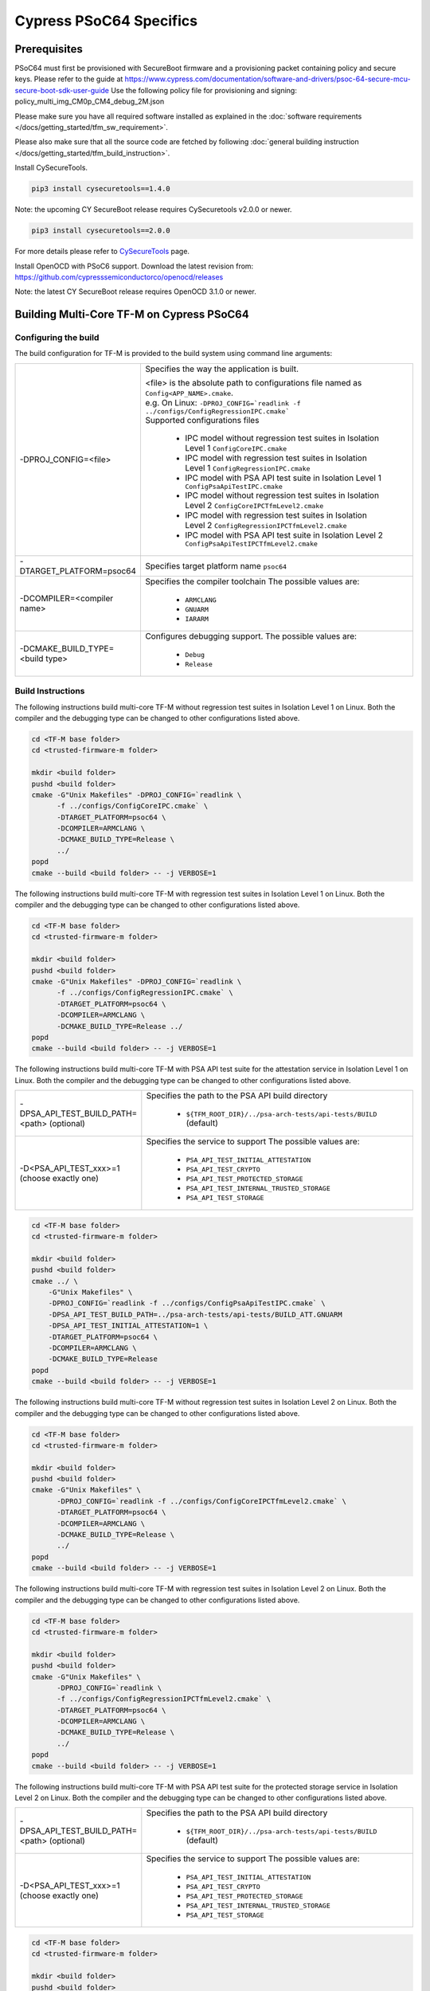 ########################
Cypress PSoC64 Specifics
########################

*************
Prerequisites
*************

PSoC64 must first be provisioned with SecureBoot firmware and a provisioning packet
containing policy and secure keys. Please refer to the guide at
https://www.cypress.com/documentation/software-and-drivers/psoc-64-secure-mcu-secure-boot-sdk-user-guide
Use the following policy file for provisioning and signing:
policy_multi_img_CM0p_CM4_debug_2M.json

Please make sure you have all required software installed as explained in the
:doc:`software requirements </docs/getting_started/tfm_sw_requirement>`.

Please also make sure that all the source code are fetched by following
:doc:`general building instruction </docs/getting_started/tfm_build_instruction>`.

Install CySecureTools.

.. code-block:: bash

    pip3 install cysecuretools==1.4.0


Note: the upcoming CY SecureBoot release requires CySecuretools v2.0.0 or newer.

.. code-block:: bash

    pip3 install cysecuretools==2.0.0

For more details please refer to
`CySecureTools <https://pypi.org/project/cysecuretools>`_ page.

Install OpenOCD with PSoC6 support. Download the latest revision from:
https://github.com/cypresssemiconductorco/openocd/releases

Note: the latest CY SecureBoot release requires OpenOCD 3.1.0 or newer.

******************************************
Building Multi-Core TF-M on Cypress PSoC64
******************************************

Configuring the build
=====================

The build configuration for TF-M is provided to the build system using command
line arguments:

.. list-table::
   :widths: 20 80

   * - -DPROJ_CONFIG=<file>
     - Specifies the way the application is built.

       | <file> is the absolute path to configurations file
         named as ``Config<APP_NAME>.cmake``.
       | e.g. On Linux:
         ``-DPROJ_CONFIG=`readlink -f ../configs/ConfigRegressionIPC.cmake```
       | Supported configurations files

           - IPC model without regression test suites in Isolation Level 1
             ``ConfigCoreIPC.cmake``
           - IPC model with regression test suites in Isolation Level 1
             ``ConfigRegressionIPC.cmake``
           - IPC model with PSA API test suite in Isolation Level 1
             ``ConfigPsaApiTestIPC.cmake``
           - IPC model without regression test suites in Isolation Level 2
             ``ConfigCoreIPCTfmLevel2.cmake``
           - IPC model with regression test suites in Isolation Level 2
             ``ConfigRegressionIPCTfmLevel2.cmake``
           - IPC model with PSA API test suite in Isolation Level 2
             ``ConfigPsaApiTestIPCTfmLevel2.cmake``

   * - -DTARGET_PLATFORM=psoc64
     - Specifies target platform name ``psoc64``

   * - -DCOMPILER=<compiler name>
     - Specifies the compiler toolchain
       The possible values are:

         - ``ARMCLANG``
         - ``GNUARM``
         - ``IARARM``

   * - -DCMAKE_BUILD_TYPE=<build type>
     - Configures debugging support.
       The possible values are:

         - ``Debug``
         - ``Release``


Build Instructions
==================

The following instructions build multi-core TF-M without regression test suites
in Isolation Level 1 on Linux.
Both the compiler and the debugging type can be changed to other configurations
listed above.

.. code-block:: bash

    cd <TF-M base folder>
    cd <trusted-firmware-m folder>

    mkdir <build folder>
    pushd <build folder>
    cmake -G"Unix Makefiles" -DPROJ_CONFIG=`readlink \
          -f ../configs/ConfigCoreIPC.cmake` \
          -DTARGET_PLATFORM=psoc64 \
          -DCOMPILER=ARMCLANG \
          -DCMAKE_BUILD_TYPE=Release \
          ../
    popd
    cmake --build <build folder> -- -j VERBOSE=1

The following instructions build multi-core TF-M with regression test suites
in Isolation Level 1 on Linux.
Both the compiler and the debugging type can be changed to other configurations
listed above.

.. code-block:: bash

    cd <TF-M base folder>
    cd <trusted-firmware-m folder>

    mkdir <build folder>
    pushd <build folder>
    cmake -G"Unix Makefiles" -DPROJ_CONFIG=`readlink \
          -f ../configs/ConfigRegressionIPC.cmake` \
          -DTARGET_PLATFORM=psoc64 \
          -DCOMPILER=ARMCLANG \
          -DCMAKE_BUILD_TYPE=Release ../
    popd
    cmake --build <build folder> -- -j VERBOSE=1

The following instructions build multi-core TF-M with PSA API test suite for
the attestation service in Isolation Level 1 on Linux.
Both the compiler and the debugging type can be changed to other configurations
listed above.

.. list-table::
   :widths: 20 80

   * - -DPSA_API_TEST_BUILD_PATH=<path> (optional)
     - Specifies the path to the PSA API build directory

         - ``${TFM_ROOT_DIR}/../psa-arch-tests/api-tests/BUILD`` (default)

   * - -D<PSA_API_TEST_xxx>=1 (choose exactly one)
     - Specifies the service to support
       The possible values are:

         - ``PSA_API_TEST_INITIAL_ATTESTATION``
         - ``PSA_API_TEST_CRYPTO``
         - ``PSA_API_TEST_PROTECTED_STORAGE``
         - ``PSA_API_TEST_INTERNAL_TRUSTED_STORAGE``
         - ``PSA_API_TEST_STORAGE``

.. code-block:: bash

    cd <TF-M base folder>
    cd <trusted-firmware-m folder>

    mkdir <build folder>
    pushd <build folder>
    cmake ../ \
        -G"Unix Makefiles" \
        -DPROJ_CONFIG=`readlink -f ../configs/ConfigPsaApiTestIPC.cmake` \
        -DPSA_API_TEST_BUILD_PATH=../psa-arch-tests/api-tests/BUILD_ATT.GNUARM
        -DPSA_API_TEST_INITIAL_ATTESTATION=1 \
        -DTARGET_PLATFORM=psoc64 \
        -DCOMPILER=ARMCLANG \
        -DCMAKE_BUILD_TYPE=Release
    popd
    cmake --build <build folder> -- -j VERBOSE=1

The following instructions build multi-core TF-M without regression test suites
in Isolation Level 2 on Linux.
Both the compiler and the debugging type can be changed to other configurations
listed above.

.. code-block:: bash

    cd <TF-M base folder>
    cd <trusted-firmware-m folder>

    mkdir <build folder>
    pushd <build folder>
    cmake -G"Unix Makefiles" \
          -DPROJ_CONFIG=`readlink -f ../configs/ConfigCoreIPCTfmLevel2.cmake` \
          -DTARGET_PLATFORM=psoc64 \
          -DCOMPILER=ARMCLANG \
          -DCMAKE_BUILD_TYPE=Release \
          ../
    popd
    cmake --build <build folder> -- -j VERBOSE=1

The following instructions build multi-core TF-M with regression test suites
in Isolation Level 2 on Linux.
Both the compiler and the debugging type can be changed to other configurations
listed above.

.. code-block:: bash

    cd <TF-M base folder>
    cd <trusted-firmware-m folder>

    mkdir <build folder>
    pushd <build folder>
    cmake -G"Unix Makefiles" \
          -DPROJ_CONFIG=`readlink \
          -f ../configs/ConfigRegressionIPCTfmLevel2.cmake` \
          -DTARGET_PLATFORM=psoc64 \
          -DCOMPILER=ARMCLANG \
          -DCMAKE_BUILD_TYPE=Release \
          ../
    popd
    cmake --build <build folder> -- -j VERBOSE=1

The following instructions build multi-core TF-M with PSA API test suite for
the protected storage service in Isolation Level 2 on Linux.
Both the compiler and the debugging type can be changed to other configurations
listed above.

.. list-table::
   :widths: 20 80

   * - -DPSA_API_TEST_BUILD_PATH=<path> (optional)
     - Specifies the path to the PSA API build directory

         - ``${TFM_ROOT_DIR}/../psa-arch-tests/api-tests/BUILD`` (default)

   * - -D<PSA_API_TEST_xxx>=1 (choose exactly one)
     - Specifies the service to support
       The possible values are:

         - ``PSA_API_TEST_INITIAL_ATTESTATION``
         - ``PSA_API_TEST_CRYPTO``
         - ``PSA_API_TEST_PROTECTED_STORAGE``
         - ``PSA_API_TEST_INTERNAL_TRUSTED_STORAGE``
         - ``PSA_API_TEST_STORAGE``

.. code-block:: bash

    cd <TF-M base folder>
    cd <trusted-firmware-m folder>

    mkdir <build folder>
    pushd <build folder>
    cmake ../ \
        -G"Unix Makefiles" \
        -DPROJ_CONFIG=`readlink -f ../configs/ConfigPsaApiTestIPCTfmLevel2.cmake` \
        -DPSA_API_TEST_BUILD_PATH=../psa-arch-tests/api-tests/BUILD_PS.GNUARM
        -DPSA_API_TEST_PROTECTED_STORAGE=1 \
        -DTARGET_PLATFORM=psoc64 \
        -DCOMPILER=ARMCLANG \
        -DCMAKE_BUILD_TYPE=Release
    popd
    cmake --build <build folder> -- -j VERBOSE=1

**********************
Signing the images
**********************

First, convert tfm_s.axf and tfm_ns.axf images to hex format. This also places
resulting files one folder level up.

GNUARM build:

.. code-block:: bash

    arm-none-eabi-objcopy -O ihex <build folder>/secure_fw/tfm_s.axf <build folder>/tfm_s.hex
    arm-none-eabi-objcopy -O ihex <build folder>/app/tfm_ns.axf <build folder>/tfm_ns.hex

ARMCLANG build:

.. code-block:: bash

    fromelf --i32 --output=<build folder>/tfm_s.hex <build folder>/secure_fw/tfm_s.axf
    fromelf --i32 --output=<build folder>/tfm_ns.hex <build folder>/app/tfm_ns.axf

IARARM build:

.. code-block:: bash

    ielftool --silent --ihex <build folder>/secure_fw/tfm_s.axf <build folder>/tfm_s.hex
    ielftool --silent --ihex <build folder>/app/tfm_ns.axf <build folder>/tfm_ns.hex

Copy secure keys used in the board provisioning process to
platform/ext/target/cypress/psoc64/security/keys:

-MCUBOOT_CM0P_KEY_PRIV.pem - private OEM key for signing CM0P image
-USERAPP_CM4_KEY_PRIV.pem  - private OEM key for signing CM4 image

Note: provisioned board in SECURE claimed state is required, otherwise refer to
Cypress documentation for details on the provisioning process.


Depending on the used CySecureTools, signing process is different.

CySecureTools 1.x.x
===================

Sign the images with a helper script (sign.py overwrites unsigned files with
signed ones). For CySecureTools 1.x.x use policy
policy_multi_img_CM0p_CM4_debug_2M_legacy.json:

.. code-block:: bash

    ./platform/ext/target/cypress/psoc64/security/sign.py \
      -p platform/ext/target/cypress/psoc64/security/policy_multi_img_CM0p_CM4_debug_2M_legacy.json \
      -d cy8ckit-064b0s2-4343w \
      -s <build folder>/tfm_s.hex \
      -n <build folder>/tfm_ns.hex

Note: each image can be signed individually, for example:

.. code-block:: bash

    ./platform/ext/target/cypress/psoc64/security/sign.py \
      -p platform/ext/target/cypress/psoc64/security/policy_multi_img_CM0p_CM4_debug_2M_legacy.json \
      -d cy8ckit-064b0s2-4343w \
      -n <build folder>/tfm_ns.hex

.. code-block:: bash

    ./platform/ext/target/cypress/psoc64/security/sign.py \
      -p platform/ext/target/cypress/psoc64/security/policy_multi_img_CM0p_CM4_debug_2M_legacy.json \
      -d cy8ckit-064b0s2-4343w \
      -s <build folder>/tfm_s.hex

Running the sign.py script will result in creation of the following files:

* tfm_<s/ns>_signed.hex    - signed image for programming
* tfm_<s/ns>_unsigned.hex  - a copy of original unsigned hex file for reference
* tfm_<s/ns>_upgrade.hex   - signed image for upgrade (if device policy
  specifies upgrade slot). Flashing this image into device will
  trigger the image update. Upgrade image from the
  secondary slot will be moved to the primary slot.

CySecureTools 2.x.x
===================

Sign the images using CySecureTools CLI tool.

SPE image:

.. code-block:: bash

    cysecuretools \
    --policy platform/ext/target/cypress/psoc64/security/policy_multi_img_CM0p_CM4_debug_2M.json \
    --target cy8ckit-064b0s2-4343w \
    sign-image \
    --hex <build folder>/tfm_s.hex \
    --image-type BOOT \
    --image-id 1

NSPE image:

.. code-block:: bash

    cysecuretools \
    --policy platform/ext/target/cypress/psoc64/security/policy_multi_img_CM0p_CM4_debug_2M.json \
    --target cy8ckit-064b0s2-4343w \
    sign-image \
    --hex <build folder>/tfm_ns.hex \
    --image-type BOOT \
    --image-id 16

* CySecureTools sign-image overwrites unsigned file with a signed one,
  also it creates an unsigned copy _unsigned.hex.

* image-type option: "--image-type BOOT" creates a signed hex file with offsets
  for the primary image slot. Use "--image-type UPGRADE" if you want to create
  an image for the secondary "upgrade" slot.
  When booting, CyBootloader will validate image in the secondary slot and copy
  it to the primary boot slot.

* image-id option: Each image has its own ID. By default, SPE image running on
  CM0P core has ID=1, NSPE image running on CM4 core has ID=16. Refer to the
  policy file for the actual ID's.


**********************
Programming the Device
**********************

After building and signing, the TFM images must be programmed into flash
memory on the PSoC64 device. There are three methods to program it.

DAPLink mode
============

Using KitProg3 mode button, switch it to DAPLink mode.
Mode LED should start blinking rapidly and depending on the host computer
settings DAPLINK will be mounted as a media storage device.
Otherwise, mount it manually.

Copy tfm hex files one by one to the DAPLINK device:

.. code-block:: bash

    cp <build folder>/tfm_ns.hex <mount point>/DAPLINK/; sync
    cp <build folder>/tfm_s.hex <mount point>/DAPLINK/; sync

OpenOCD v.2.x
=============

Using KitProg3 mode button, switch to KitProg3 CMSIS-DAP BULK or
CMSIS-DAP HID mode. Status LED should be ON and not blinking for
CMSIS-DAP BULK or slowly blinking for CMSIS-DAP HID mode. Device programming
in CMSIS-DAP BULK mode is faster and thus is recommended.

To program the signed tfm_s and tfm_ns images to the device with openocd
(assuming OPENOCD_PATH is pointing at the openocd installation directory)
run the following commands:

.. code-block:: bash

    OPENOCD_PATH=<cyprogrammer dir>/openocd
    BUILD_DIR=<build folder>

    ${OPENOCD_PATH}/bin/openocd \
            -s ${OPENOCD_PATH}/scripts \
            -f interface/kitprog3.cfg \
            -c "set ENABLE_ACQUIRE 0" \
            -f target/psoc6_2m_secure.cfg \
            -c "init; reset init; flash write_image erase ${BUILD_DIR}/tfm_s_signed.hex" \
            -c "resume; reset; exit"

    ${OPENOCD_PATH}/bin/openocd \
            -s ${OPENOCD_PATH}/scripts \
            -f interface/kitprog3.cfg \
            -c "set ENABLE_ACQUIRE 0" \
            -f target/psoc6_2m_secure.cfg \
            -c "init; reset init; flash write_image erase ${BUILD_DIR}/tfm_ns_signed.hex" \
            -c "resume; reset; exit"

Optionally, erase PS partition:

.. code-block:: bash

    ${OPENOCD_PATH}/bin/openocd \
            -s ${OPENOCD_PATH}/scripts \
            -f interface/kitprog3.cfg \
            -f target/psoc6_2m_secure.cfg \
            -c "init; reset init" \
            -c "flash erase_address 0x101c0000 0x10000" \
            -c "shutdown"

Note that the ``0x101C0000`` in the command above must match the PS start
address of the secure primary image specified in the file:

    platform/ext/target/cypress/psoc64/partition/flash_layout.h

so be sure to change it if you change that file.

OpenOCD v.3.x
=============

Using KitProg3 mode button, switch to KitProg3 CMSIS-DAP BULK or
CMSIS-DAP HID mode. Status LED should be ON and not blinking for
CMSIS-DAP BULK or slowly blinking for CMSIS-DAP HID mode. Device programming
in CMSIS-DAP BULK mode is faster and thus is recommended.

To program the signed tfm_s and tfm_ns images to the device with openocd
(assuming OPENOCD_PATH is pointing at the openocd installation directory)
run the following commands:

.. code-block:: bash

    OPENOCD_PATH=<cyprogrammer dir>/openocd
    BUILD_DIR=<build folder>

    ${OPENOCD_PATH}/bin/openocd \
            -s ${OPENOCD_PATH}/scripts \
            -f interface/kitprog3.cfg \
            -f target/psoc6_2m_secure.cfg \
            -c "init; reset" \
            -c "flash write_image erase ${BUILD_DIR}/tfm_s.hex" \
            -c "shutdown"

    ${OPENOCD_PATH}/bin/openocd \
            -s ${OPENOCD_PATH}/scripts \
            -f interface/kitprog3.cfg \
            -f target/psoc6_2m_secure.cfg \
            -c "init; reset" \
            -c "flash write_image erase ${BUILD_DIR}/tfm_ns.hex" \
            -c "reset run"

Optionally, erase PS partition:

.. code-block:: bash

    ${OPENOCD_PATH}/bin/openocd \
            -s ${OPENOCD_PATH}/scripts \
            -f interface/kitprog3.cfg \
            -f target/psoc6_2m_secure.cfg \
            -c "init; reset" \
            -c "flash erase_address 0x101c0000 0x10000" \
            -c "shutdown"

Note that the ``0x101C0000`` in the command above must match the PS start
address of the secure primary image specified in the file:

    platform/ext/target/cypress/psoc64/partition/flash_layout.h

so be sure to change it if you change that file.


PyOCD
=====

PyOCD is installed by CySecureTools automatically. It can be used
to program TFM images into the board.

Using KitProg3 mode button, switch to KitProg3 CMSIS-DAP BULK or
CMSIS-DAP HID mode. Status LED should be ON and not blinking for
CMSIS-DAP BULK or slowly blinking for CMSIS-DAP HID mode. Device programming
in CMSIS-DAP BULK mode is faster and thus is recommended.

To program the signed tfm_s and tfm_ns images to the device with pyocd
run the following commands:

.. code-block:: bash

    pyocd flash  -t cy8c64xa_cm4_full_flash ${BUILD_DIR}/tfm_s.hex

    pyocd flash  -t cy8c64xa_cm4_full_flash ${BUILD_DIR}/tfm_ns.hex

Optionally, erase PS partition:

.. code-block:: bash

    pyocd erase -t cy8c64xa_cm4_full_flash 0x101c0000+0x10000

*Copyright (c) 2017-2020, Arm Limited. All rights reserved.*

*Copyright (c) 2019-2020, Cypress Semiconductor Corporation. All rights reserved.*
